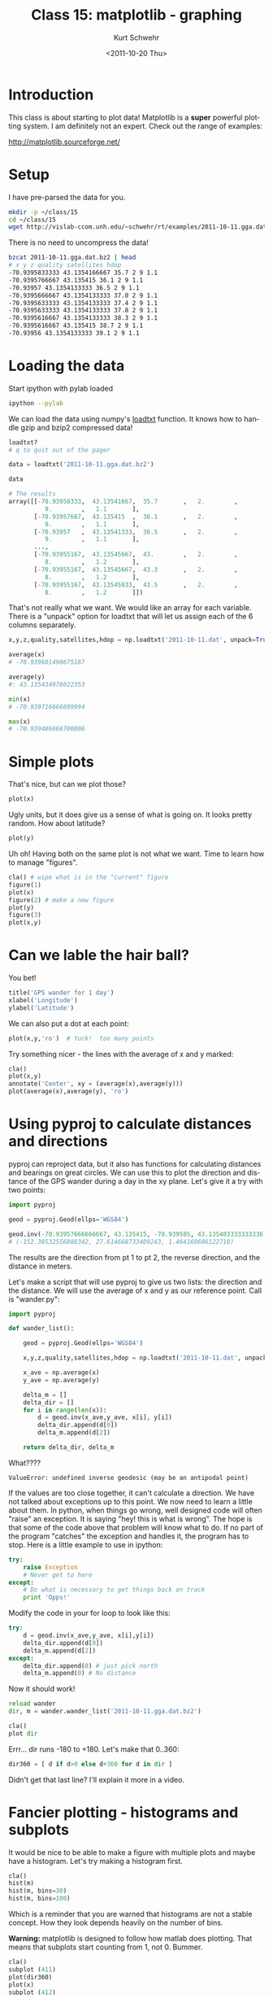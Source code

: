 #+STARTUP: showall

#+TITLE:     Class 15: matplotlib - graphing
#+AUTHOR:    Kurt Schwehr
#+EMAIL:     schwehr@ccom.unh.edu
#+DATE:      <2011-10-20 Thu>
#+DESCRIPTION: Marine Research Data Manipulation and Practices
#+KEYWORDS: ipython matplotlib
#+LANGUAGE:  en
#+OPTIONS:   H:3 num:nil toc:t \n:nil @:t ::t |:t ^:t -:t f:t *:t <:t
#+OPTIONS:   TeX:t LaTeX:nil skip:t d:nil todo:t pri:nil tags:not-in-toc
#+INFOJS_OPT: view:nil toc:nil ltoc:t mouse:underline buttons:0 path:http://orgmode.org/org-info.js
#+LINK_HOME: http://vislab-ccom.unh.edu/~schwehr/Classes/2011/esci895-researchtools/

* Introduction

This class is about starting to plot data!  Matplotlib is a *super*
powerful plotting system.  I am definitely not an expert.  Check out
the range of examples:

http://matplotlib.sourceforge.net/

* Setup

I have pre-parsed the data for you.

#+BEGIN_SRC sh
mkdir -p ~/class/15
cd ~/class/15
wget http://vislab-ccom.unh.edu/~schwehr/rt/examples/2011-10-11.gga.dat.bz2
#+END_SRC

There is no need to uncompress the data!

#+BEGIN_SRC sh
bzcat 2011-10-11.gga.dat.bz2 | head
# x y z quality satellites hdop
-70.9395833333 43.1354166667 35.7 2 9 1.1
-70.9395766667 43.135415 36.1 2 9 1.1
-70.93957 43.1354133333 36.5 2 9 1.1
-70.9395666667 43.1354133333 37.0 2 9 1.1
-70.9395633333 43.1354133333 37.4 2 9 1.1
-70.9395633333 43.1354133333 37.8 2 9 1.1
-70.9395616667 43.1354133333 38.3 2 9 1.1
-70.9395616667 43.135415 38.7 2 9 1.1
-70.93956 43.1354133333 39.1 2 9 1.1
#+END_SRC

* Loading the data

Start ipython with pylab loaded

#+BEGIN_SRC sh
ipython --pylab
#+END_SRC

We can load the data using numpy's [[http://docs.scipy.org/doc/numpy/reference/generated/numpy.loadtxt.html][loadtxt]] function.  It knows how to
handle gzip and bzip2 compressed data!

#+BEGIN_SRC python
loadtxt?
# q to quit out of the pager

data = loadtxt('2011-10-11.gga.dat.bz2')

data

# The results
array([[-70.93958333,  43.13541667,  35.7       ,   2.        ,
          9.        ,   1.1       ],
       [-70.93957667,  43.135415  ,  36.1       ,   2.        ,
          9.        ,   1.1       ],
       [-70.93957   ,  43.13541333,  36.5       ,   2.        ,
          9.        ,   1.1       ],
       ..., 
       [-70.93955167,  43.13545667,  43.        ,   2.        ,
          8.        ,   1.2       ],
       [-70.93955167,  43.13545667,  43.3       ,   2.        ,
          8.        ,   1.2       ],
       [-70.93955167,  43.13545833,  43.5       ,   2.        ,
          8.        ,   1.2       ]])
#+END_SRC

That's not really what we want.  We would like an array for each variable.
There is a "unpack" option for loadtxt that will let us assign each of the 
6 columns separately.

#+BEGIN_SRC python
x,y,z,quality,satellites,hdop = np.loadtxt('2011-10-11.dat', unpack=True)

average(x)
# -70.939601490675187

average(y)
#: 43.135434976022353

min(x)
# -70.939716666699994

max(x)
# -70.939486666700006
#+END_SRC

* Simple plots

That's nice, but can we plot those?

#+BEGIN_SRC python
plot(x)
#+END_SRC

Ugly units, but it does give us a sense of what is going on.  It looks
pretty random.  How about latitude?

#+BEGIN_SRC python
plot(y)
#+END_SRC

Uh oh!  Having both on the same plot is not what we want.  Time to
learn how to manage "figures".

#+BEGIN_SRC python
cla() # wipe what is in the "current" figure
figure(1)
plot(x)
figure(2) # make a new figure
plot(y)
figure(3)
plot(x,y)
#+END_SRC

* Can we lable the hair ball?

You bet!

#+BEGIN_SRC python
title('GPS wander for 1 day')
xlabel('Longitude')
ylabel('Latitude')
#+END_SRC

We can also put a dot at each point:

#+BEGIN_SRC python
plot(x,y,'ro')  # Yuck!  too many points
#+END_SRC

Try something nicer - the lines with the average of x and y marked:

#+BEGIN_SRC python
cla()
plot(x,y)
annotate('Center', xy = (average(x),average(y)))
plot(average(x),average(y), 'ro')
#+END_SRC

* Using pyproj to calculate distances and directions

pyproj can reproject data, but it also has functions for calculating
distances and bearings on great circles.  We can use this to plot
the direction and distance of the GPS wander during a day in the xy
plane.  Let's give it a try with two points:

#+BEGIN_SRC python
import pyproj

geod = pyproj.Geod(ellps='WGS84')

geod.inv(-70.93957666666667, 43.135415, -70.939585, 43.135403333333336)
# (-152.38532556888342, 27.614668733409243, 1.464169686122718)
#+END_SRC

The results are the direction from pt 1 to pt 2, the reverse
direction, and the distance in meters.

Let's make a script that will use pyproj to give us two lists: the
direction and the distance.  We will use the average of x and y as our
reference point.  Call is "wander.py":

#+BEGIN_SRC python
  import pyproj
  
  def wander_list():
  
      geod = pyproj.Geod(ellps='WGS84')
  
      x,y,z,quality,satellites,hdop = np.loadtxt('2011-10-11.dat', unpack=True)
  
      x_ave = np.average(x)
      y_ave = np.average(y)
  
      delta_m = []
      delta_dir = []
      for i in range(len(x)):
          d = geod.inv(x_ave,y_ave, x[i], y[i])
          delta_dir.append(d[0])
          delta_m.append(d[2])
  
      return delta_dir, delta_m
#+END_SRC

What????

#+BEGIN_EXAMPLE
ValueError: undefined inverse geodesic (may be an antipodal point)
#+END_EXAMPLE

If the values are too close together, it can't calculate a direction.
We have not talked about exceptions up to this point.  We now need to
learn a little about them.  In python, when things go wrong, well
designed code will often "raise" an exception.  It is saying "hey!
this is what is wrong".  The hope is that some of the code above
that problem will know what to do.  If no part of the program "catches" 
the exception and handles it, the program has to stop.  Here is a little
example to use in ipython:

#+BEGIN_SRC python
  try:
      raise Exception
      # Never get to here
  except:
      # Do what is necessary to get things back on track
      print 'Opps!'
#+END_SRC

Modify the code in your for loop to look like this:

#+BEGIN_SRC python
        try:
            d = geod.inv(x_ave,y_ave, x[i],y[i])
            delta_dir.append(d[0])
            delta_m.append(d[2])
        except:
            delta_dir.append(0) # just pick north
            delta_m.append(0) # No distance
#+END_SRC

Now it should work!


#+BEGIN_SRC python
reload wander
dir, m = wander.wander_list('2011-10-11.gga.dat.bz2')

cla()
plot dir
#+END_SRC

Errr... dir runs -180 to +180.  Let's make that 0..360:

#+BEGIN_SRC python
dir360 = [ d if d>0 else d+360 for d in dir ]
#+END_SRC

Didn't get that last line?  I'll explain it more in a video.

* Fancier plotting - histograms and subplots

It would be nice to be able to make a figure with multiple plots and
maybe have a histogram.  Let's try making a histogram first.

#+BEGIN_SRC python
cla()
hist(m)
hist(m, bins=30)
hist(m, bins=100)
#+END_SRC

Which is a reminder that you are warned that histograms are not a
stable concept.  How they look depends heavily on the number of bins.

*Warning:* matplotlib is designed to follow how matlab does plotting.  That
means that subplots start counting from 1, not 0.  Bummer.

#+BEGIN_SRC python
cla()
subplot (411)
plot(dir360)
plot(x)
subplot (412)
plot(y)
subplot (413)
plot(m)
subplot (414)
hist(m, bins=200)
#+END_SRC
